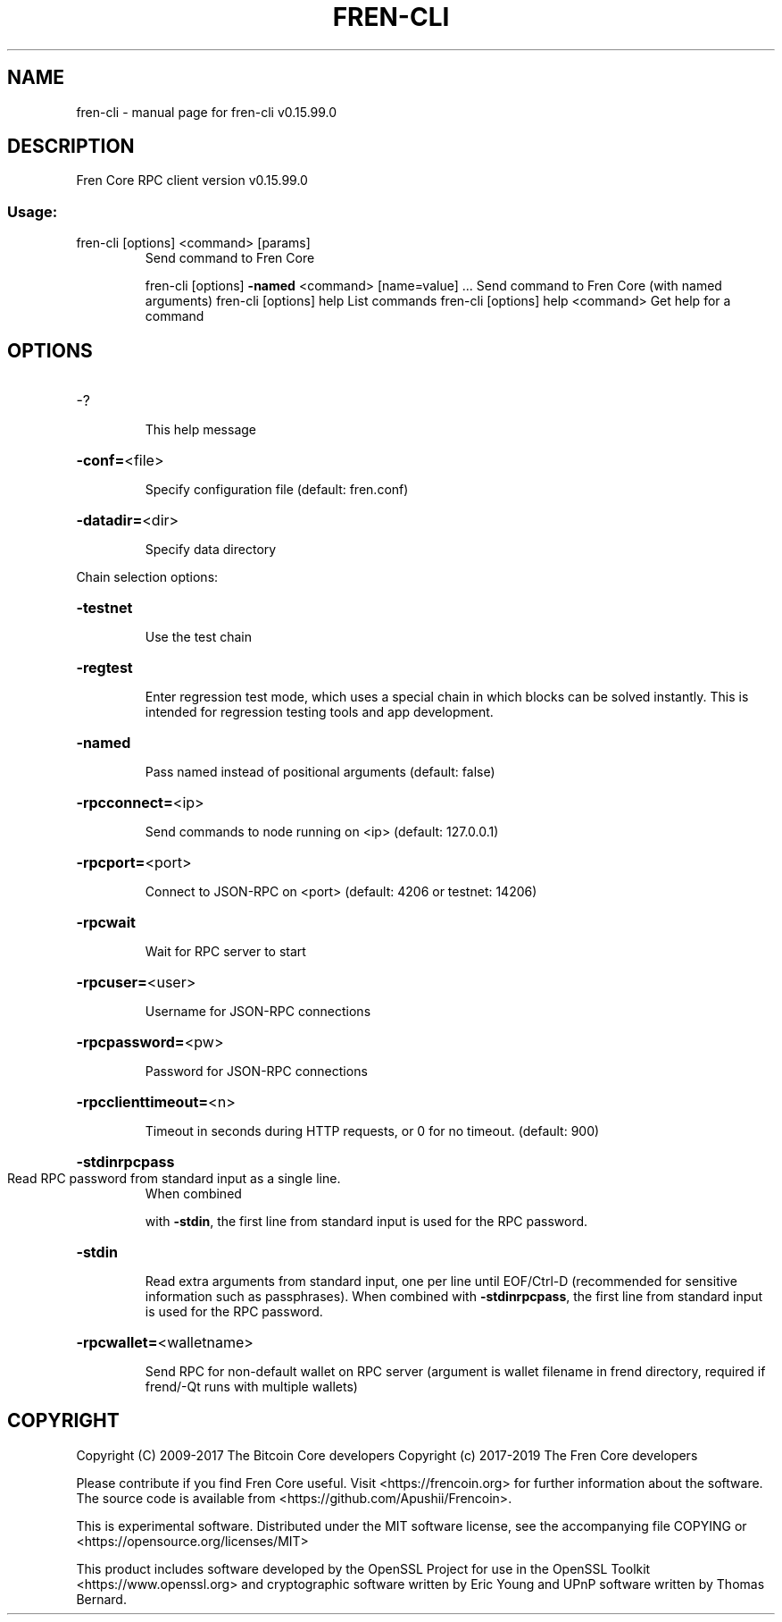 .\" DO NOT MODIFY THIS FILE!  It was generated by help2man 1.47.4.
.TH FREN-CLI "1" "September 2017" "fren-cli v0.15.99.0" "User Commands"
.SH NAME
fren-cli \- manual page for fren-cli v0.15.99.0
.SH DESCRIPTION
Fren Core RPC client version v0.15.99.0
.SS "Usage:"
.TP
fren\-cli [options] <command> [params]
Send command to Fren Core
.IP
fren\-cli [options] \fB\-named\fR <command> [name=value] ... Send command to Fren Core (with named arguments)
fren\-cli [options] help                List commands
fren\-cli [options] help <command>      Get help for a command
.SH OPTIONS
.HP
\-?
.IP
This help message
.HP
\fB\-conf=\fR<file>
.IP
Specify configuration file (default: fren.conf)
.HP
\fB\-datadir=\fR<dir>
.IP
Specify data directory
.PP
Chain selection options:
.HP
\fB\-testnet\fR
.IP
Use the test chain
.HP
\fB\-regtest\fR
.IP
Enter regression test mode, which uses a special chain in which blocks
can be solved instantly. This is intended for regression testing
tools and app development.
.HP
\fB\-named\fR
.IP
Pass named instead of positional arguments (default: false)
.HP
\fB\-rpcconnect=\fR<ip>
.IP
Send commands to node running on <ip> (default: 127.0.0.1)
.HP
\fB\-rpcport=\fR<port>
.IP
Connect to JSON\-RPC on <port> (default: 4206 or testnet: 14206)
.HP
\fB\-rpcwait\fR
.IP
Wait for RPC server to start
.HP
\fB\-rpcuser=\fR<user>
.IP
Username for JSON\-RPC connections
.HP
\fB\-rpcpassword=\fR<pw>
.IP
Password for JSON\-RPC connections
.HP
\fB\-rpcclienttimeout=\fR<n>
.IP
Timeout in seconds during HTTP requests, or 0 for no timeout. (default:
900)
.HP
\fB\-stdinrpcpass\fR
.TP
Read RPC password from standard input as a single line.
When combined
.IP
with \fB\-stdin\fR, the first line from standard input is used for the
RPC password.
.HP
\fB\-stdin\fR
.IP
Read extra arguments from standard input, one per line until EOF/Ctrl\-D
(recommended for sensitive information such as passphrases).
When combined with \fB\-stdinrpcpass\fR, the first line from standard
input is used for the RPC password.
.HP
\fB\-rpcwallet=\fR<walletname>
.IP
Send RPC for non\-default wallet on RPC server (argument is wallet
filename in frend directory, required if frend/\-Qt runs
with multiple wallets)
.SH COPYRIGHT
Copyright (C) 2009-2017 The Bitcoin Core developers
Copyright (c) 2017-2019 The Fren Core developers

Please contribute if you find Fren Core useful. Visit
<https://frencoin.org> for further information about the software.
The source code is available from <https://github.com/Apushii/Frencoin>.

This is experimental software.
Distributed under the MIT software license, see the accompanying file COPYING
or <https://opensource.org/licenses/MIT>

This product includes software developed by the OpenSSL Project for use in the
OpenSSL Toolkit <https://www.openssl.org> and cryptographic software written by
Eric Young and UPnP software written by Thomas Bernard.
